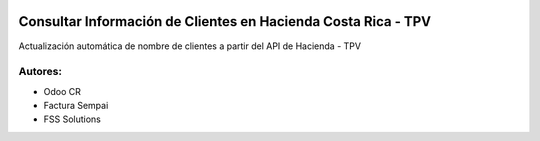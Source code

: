 .. image:: https://img.shields.io/badge/licence-LGPL--3-brightgreen
    :target: https://www.gnu.org/licenses/lgpl-3.0.html
    :alt: LGPL-3

=====================================================================
Consultar Información de Clientes en Hacienda Costa Rica - TPV
=====================================================================

.. image:: static/description/icon.png
    :width: 10%
    :alt: Module Icon
    :align: right

Actualización automática de nombre de clientes a partir del API de Hacienda - TPV

Autores:
~~~~~~~~~~~~~~~~~~~~~~~~~~
* Odoo CR
* Factura Sempai
* FSS Solutions